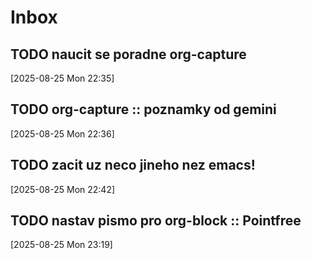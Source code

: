 * Inbox

** TODO naucit se poradne org-capture
  [2025-08-25 Mon 22:35]

** TODO org-capture :: poznamky od gemini
  [2025-08-25 Mon 22:36]

** TODO zacit uz neco jineho nez emacs!
  [2025-08-25 Mon 22:42]

** TODO nastav pismo pro org-block :: Pointfree
  [2025-08-25 Mon 23:19]

